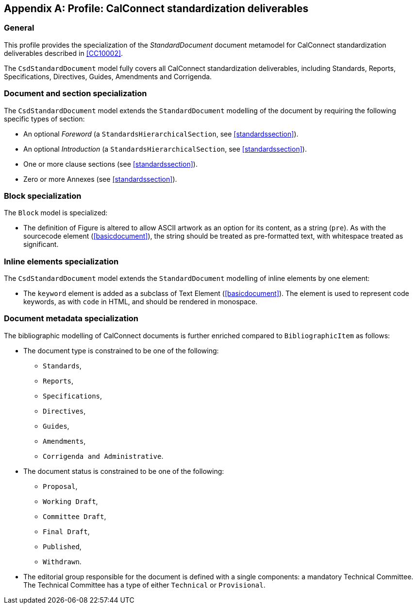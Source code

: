 
[[csdprofile]]
[appendix,obligation="informative"]
== Profile: CalConnect standardization deliverables

=== General

This profile provides the specialization of the
_StandardDocument_ document metamodel for CalConnect standardization deliverables
described in <<CC10002>>.

The `CsdStandardDocument` model fully covers all CalConnect
standardization deliverables, including Standards,
Reports, Specifications, Directives, Guides, Amendments and Corrigenda.


=== Document and section specialization

The `CsdStandardDocument` model extends the `StandardDocument`
modelling of the document by requiring the following specific types
of section:

* An optional _Foreword_ (a `StandardsHierarchicalSection`, see <<standardssection>>).

* An optional _Introduction_ (a `StandardsHierarchicalSection`, see <<standardssection>>).

* One or more clause sections (see <<standardssection>>).

* Zero or more Annexes (see <<standardssection>>).


[[csdblock]]
=== Block specialization

The `Block` model is specialized:

* The definition of Figure is altered to allow ASCII artwork as an
option for its content, as a string (`pre`). As with the sourcecode element
(<<basicdocument>>), the string should be treated as pre-formatted
text, with whitespace treated as significant.


=== Inline elements specialization

The `CsdStandardDocument` model extends the `StandardDocument`
modelling of inline elements by one element:

* The `keyword` element is added as a subclass of Text Element
(<<basicdocument>>). The element is used to represent code keywords,
as with `code` in HTML, and should be rendered in monospace.


=== Document metadata specialization

////
The provisions which apply to ISO bibliographic entries (<<isobib>>)
also apply here.
////

The bibliographic modelling of CalConnect documents is further enriched compared
to `BibliographicItem` as follows:

* The document type is constrained to be one of the following:
** `Standards`,
** `Reports`,
** `Specifications`,
** `Directives`,
** `Guides`,
** `Amendments`,
** `Corrigenda and Administrative`.

* The document status is constrained to be one of the following:
** `Proposal`,
** `Working Draft`,
** `Committee Draft`,
** `Final Draft`,
** `Published`,
** `Withdrawn`.

* The editorial group responsible for the document is defined with
a single components: a mandatory Technical Committee. The Technical
Committee has a type of either `Technical` or `Provisional`.

[datamodel_diagram,./models/views/CcStandardDocument.yml]

[datamodel_attributes_table,./models/models/cc/CcBibliographicItem.yml]

[datamodel_attributes_table,./models/models/cc/CcDocumentType.yml]

[datamodel_attributes_table,./models/models/cc/CcStandardDocument.yml]

[datamodel_attributes_table,./models/models/cc/CcStatusType.yml]

[datamodel_attributes_table,./models/models/cc/CcTechnicalCommittee.yml]

[datamodel_attributes_table,./models/models/cc/CcTechnicalCommitteeType.yml]
